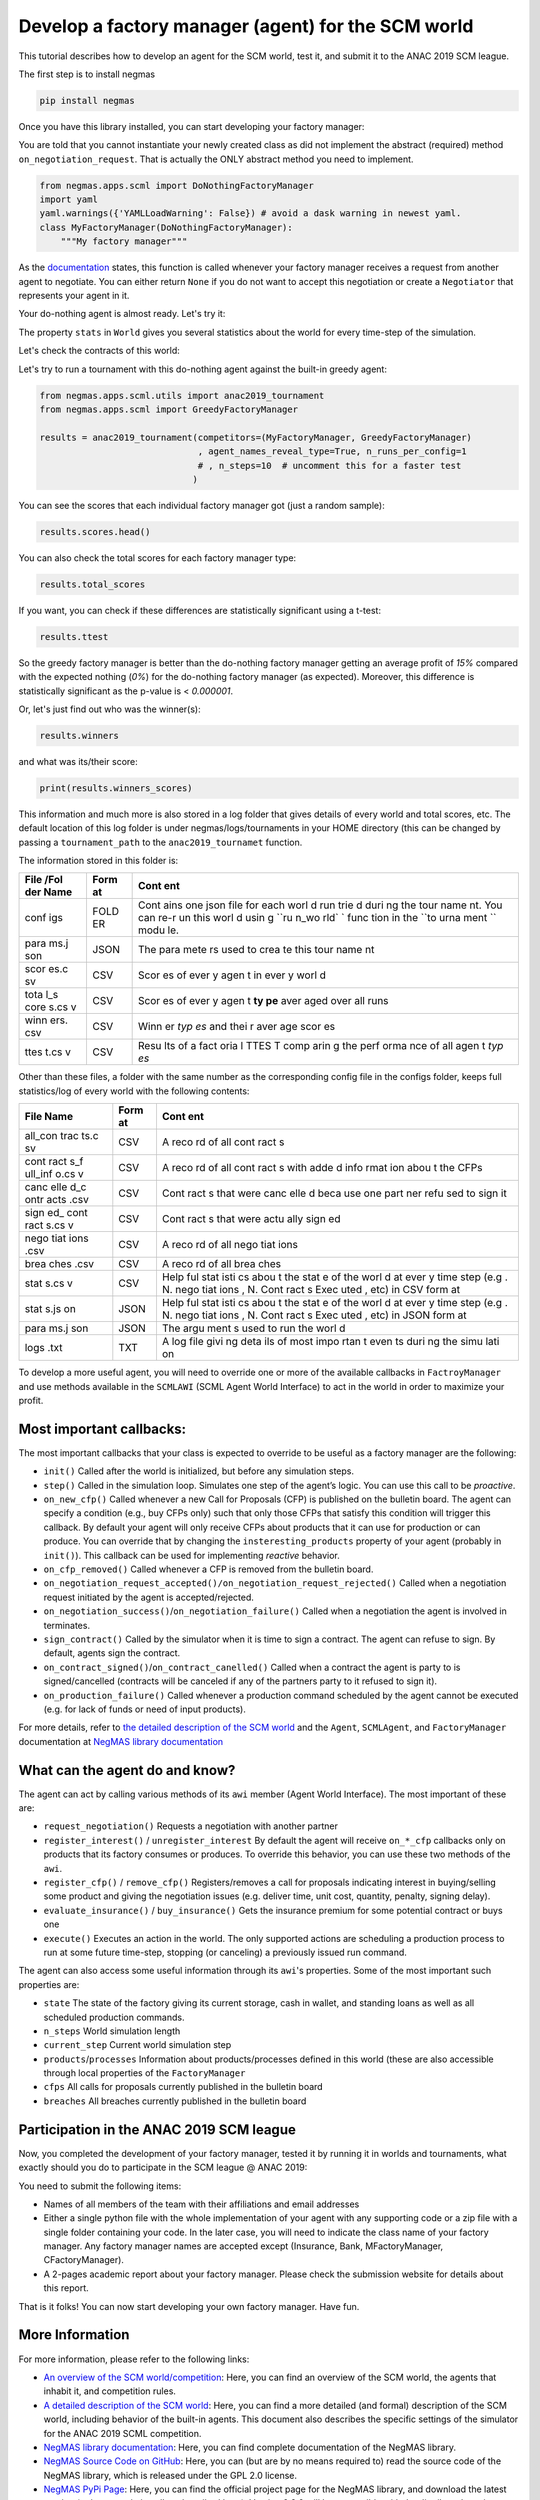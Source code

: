 
Develop a factory manager (agent) for the SCM world
---------------------------------------------------

This tutorial describes how to develop an agent for the SCM world, test
it, and submit it to the ANAC 2019 SCM league.

The first step is to install negmas

.. code:: bash

    pip install negmas

Once you have this library installed, you can start developing your
factory manager:

You are told that you cannot instantiate your newly created class as did
not implement the abstract (required) method ``on_negotiation_request``.
That is actually the ONLY abstract method you need to implement.

.. code:: ipython3

    from negmas.apps.scml import DoNothingFactoryManager
    import yaml
    yaml.warnings({'YAMLLoadWarning': False}) # avoid a dask warning in newest yaml.
    class MyFactoryManager(DoNothingFactoryManager):
        """My factory manager"""

As the
`documentation <http://www.yasserm.com/negmas/negmas.apps.scml.html?highlight=on_negotiation_request#negmas.apps.scml.SCMLAgent.on_negotiation_request>`__
states, this function is called whenever your factory manager receives a
request from another agent to negotiate. You can either return ``None``
if you do not want to accept this negotiation or create a ``Negotiator``
that represents your agent in it.

Your do-nothing agent is almost ready. Let's try it:

The property ``stats`` in ``World`` gives you several statistics about
the world for every time-step of the simulation.

Let's check the contracts of this world:

Let's try to run a tournament with this do-nothing agent against the
built-in greedy agent:

.. code:: ipython3

    from negmas.apps.scml.utils import anac2019_tournament
    from negmas.apps.scml import GreedyFactoryManager
    
    results = anac2019_tournament(competitors=(MyFactoryManager, GreedyFactoryManager)
                                  , agent_names_reveal_type=True, n_runs_per_config=1
                                  # , n_steps=10  # uncomment this for a faster test
                                 )

You can see the scores that each individual factory manager got (just a
random sample):

.. code:: ipython3

    results.scores.head()

You can also check the total scores for each factory manager type:

.. code:: ipython3

    results.total_scores

If you want, you can check if these differences are statistically
significant using a t-test:

.. code:: ipython3

    results.ttest

So the greedy factory manager is better than the do-nothing factory
manager getting an average profit of *15%* compared with the expected
nothing (*0%*) for the do-nothing factory manager (as expected).
Moreover, this difference is statistically significant as the p-value is
< *0.000001*.

Or, let's just find out who was the winner(s):

.. code:: ipython3

    results.winners

and what was its/their score:

.. code:: ipython3

    print(results.winners_scores)

This information and much more is also stored in a log folder that gives
details of every world and total scores, etc. The default location of
this log folder is under negmas/logs/tournaments in your HOME directory
(this can be changed by passing a ``tournament_path`` to the
``anac2019_tournamet`` function.

The information stored in this folder is:

+------+------+------+
| File | Form | Cont |
| /Fol | at   | ent  |
| der  |      |      |
| Name |      |      |
+======+======+======+
| conf | FOLD | Cont |
| igs  | ER   | ains |
|      |      | one  |
|      |      | json |
|      |      | file |
|      |      | for  |
|      |      | each |
|      |      | worl |
|      |      | d    |
|      |      | run  |
|      |      | trie |
|      |      | d    |
|      |      | duri |
|      |      | ng   |
|      |      | the  |
|      |      | tour |
|      |      | name |
|      |      | nt.  |
|      |      | You  |
|      |      | can  |
|      |      | re-r |
|      |      | un   |
|      |      | this |
|      |      | worl |
|      |      | d    |
|      |      | usin |
|      |      | g    |
|      |      | ``ru |
|      |      | n_wo |
|      |      | rld` |
|      |      | `    |
|      |      | func |
|      |      | tion |
|      |      | in   |
|      |      | the  |
|      |      | ``to |
|      |      | urna |
|      |      | ment |
|      |      | ``   |
|      |      | modu |
|      |      | le.  |
+------+------+------+
| para | JSON | The  |
| ms.j |      | para |
| son  |      | mete |
|      |      | rs   |
|      |      | used |
|      |      | to   |
|      |      | crea |
|      |      | te   |
|      |      | this |
|      |      | tour |
|      |      | name |
|      |      | nt   |
+------+------+------+
| scor | CSV  | Scor |
| es.c |      | es   |
| sv   |      | of   |
|      |      | ever |
|      |      | y    |
|      |      | agen |
|      |      | t    |
|      |      | in   |
|      |      | ever |
|      |      | y    |
|      |      | worl |
|      |      | d    |
+------+------+------+
| tota | CSV  | Scor |
| l\_s |      | es   |
| core |      | of   |
| s.cs |      | ever |
| v    |      | y    |
|      |      | agen |
|      |      | t    |
|      |      | **ty |
|      |      | pe** |
|      |      | aver |
|      |      | aged |
|      |      | over |
|      |      | all  |
|      |      | runs |
+------+------+------+
| winn | CSV  | Winn |
| ers. |      | er   |
| csv  |      | *typ |
|      |      | es*  |
|      |      | and  |
|      |      | thei |
|      |      | r    |
|      |      | aver |
|      |      | age  |
|      |      | scor |
|      |      | es   |
+------+------+------+
| ttes | CSV  | Resu |
| t.cs |      | lts  |
| v    |      | of a |
|      |      | fact |
|      |      | oria |
|      |      | l    |
|      |      | TTES |
|      |      | T    |
|      |      | comp |
|      |      | arin |
|      |      | g    |
|      |      | the  |
|      |      | perf |
|      |      | orma |
|      |      | nce  |
|      |      | of   |
|      |      | all  |
|      |      | agen |
|      |      | t    |
|      |      | *typ |
|      |      | es*  |
+------+------+------+

Other than these files, a folder with the same number as the
corresponding config file in the configs folder, keeps full
statistics/log of every world with the following contents:

+------+------+------+
| File | Form | Cont |
| Name | at   | ent  |
+======+======+======+
| all\ | CSV  | A    |
| _con |      | reco |
| trac |      | rd   |
| ts.c |      | of   |
| sv   |      | all  |
|      |      | cont |
|      |      | ract |
|      |      | s    |
+------+------+------+
| cont | CSV  | A    |
| ract |      | reco |
| s\_f |      | rd   |
| ull\ |      | of   |
| _inf |      | all  |
| o.cs |      | cont |
| v    |      | ract |
|      |      | s    |
|      |      | with |
|      |      | adde |
|      |      | d    |
|      |      | info |
|      |      | rmat |
|      |      | ion  |
|      |      | abou |
|      |      | t    |
|      |      | the  |
|      |      | CFPs |
+------+------+------+
| canc | CSV  | Cont |
| elle |      | ract |
| d\_c |      | s    |
| ontr |      | that |
| acts |      | were |
| .csv |      | canc |
|      |      | elle |
|      |      | d    |
|      |      | beca |
|      |      | use  |
|      |      | one  |
|      |      | part |
|      |      | ner  |
|      |      | refu |
|      |      | sed  |
|      |      | to   |
|      |      | sign |
|      |      | it   |
+------+------+------+
| sign | CSV  | Cont |
| ed\_ |      | ract |
| cont |      | s    |
| ract |      | that |
| s.cs |      | were |
| v    |      | actu |
|      |      | ally |
|      |      | sign |
|      |      | ed   |
+------+------+------+
| nego | CSV  | A    |
| tiat |      | reco |
| ions |      | rd   |
| .csv |      | of   |
|      |      | all  |
|      |      | nego |
|      |      | tiat |
|      |      | ions |
+------+------+------+
| brea | CSV  | A    |
| ches |      | reco |
| .csv |      | rd   |
|      |      | of   |
|      |      | all  |
|      |      | brea |
|      |      | ches |
+------+------+------+
| stat | CSV  | Help |
| s.cs |      | ful  |
| v    |      | stat |
|      |      | isti |
|      |      | cs   |
|      |      | abou |
|      |      | t    |
|      |      | the  |
|      |      | stat |
|      |      | e    |
|      |      | of   |
|      |      | the  |
|      |      | worl |
|      |      | d    |
|      |      | at   |
|      |      | ever |
|      |      | y    |
|      |      | time |
|      |      | step |
|      |      | (e.g |
|      |      | .    |
|      |      | N.   |
|      |      | nego |
|      |      | tiat |
|      |      | ions |
|      |      | ,    |
|      |      | N.   |
|      |      | Cont |
|      |      | ract |
|      |      | s    |
|      |      | Exec |
|      |      | uted |
|      |      | ,    |
|      |      | etc) |
|      |      | in   |
|      |      | CSV  |
|      |      | form |
|      |      | at   |
+------+------+------+
| stat | JSON | Help |
| s.js |      | ful  |
| on   |      | stat |
|      |      | isti |
|      |      | cs   |
|      |      | abou |
|      |      | t    |
|      |      | the  |
|      |      | stat |
|      |      | e    |
|      |      | of   |
|      |      | the  |
|      |      | worl |
|      |      | d    |
|      |      | at   |
|      |      | ever |
|      |      | y    |
|      |      | time |
|      |      | step |
|      |      | (e.g |
|      |      | .    |
|      |      | N.   |
|      |      | nego |
|      |      | tiat |
|      |      | ions |
|      |      | ,    |
|      |      | N.   |
|      |      | Cont |
|      |      | ract |
|      |      | s    |
|      |      | Exec |
|      |      | uted |
|      |      | ,    |
|      |      | etc) |
|      |      | in   |
|      |      | JSON |
|      |      | form |
|      |      | at   |
+------+------+------+
| para | JSON | The  |
| ms.j |      | argu |
| son  |      | ment |
|      |      | s    |
|      |      | used |
|      |      | to   |
|      |      | run  |
|      |      | the  |
|      |      | worl |
|      |      | d    |
+------+------+------+
| logs | TXT  | A    |
| .txt |      | log  |
|      |      | file |
|      |      | givi |
|      |      | ng   |
|      |      | deta |
|      |      | ils  |
|      |      | of   |
|      |      | most |
|      |      | impo |
|      |      | rtan |
|      |      | t    |
|      |      | even |
|      |      | ts   |
|      |      | duri |
|      |      | ng   |
|      |      | the  |
|      |      | simu |
|      |      | lati |
|      |      | on   |
+------+------+------+

To develop a more useful agent, you will need to override one or more of
the available callbacks in ``FactroyManager`` and use methods available
in the ``SCMLAWI`` (SCML Agent World Interface) to act in the world in
order to maximize your profit.

Most important callbacks:
~~~~~~~~~~~~~~~~~~~~~~~~~

The most important callbacks that your class is expected to override to
be useful as a factory manager are the following:

-  ``init()`` Called after the world is initialized, but before any
   simulation steps.
-  ``step()`` Called in the simulation loop. Simulates one step of the
   agent’s logic. You can use this call to be *proactive*.
-  ``on_new_cfp()`` Called whenever a new Call for Proposals (CFP) is
   published on the bulletin board. The agent can specify a condition
   (e.g., buy CFPs only) such that only those CFPs that satisfy this
   condition will trigger this callback. By default your agent will only
   receive CFPs about products that it can use for production or can
   produce. You can override that by changing the
   ``insteresting_products`` property of your agent (probably in
   ``init()``). This callback can be used for implementing *reactive*
   behavior.
-  ``on_cfp_removed()`` Called whenever a CFP is removed from the
   bulletin board.
-  ``on_negotiation_request_accepted()/on_negotiation_request_rejected()``
   Called when a negotiation request initiated by the agent is
   accepted/rejected.
-  ``on_negotiation_success()``/``on_negotiation_failure()`` Called when
   a negotiation the agent is involved in terminates.
-  ``sign_contract()`` Called by the simulator when it is time to sign a
   contract. The agent can refuse to sign. By default, agents sign the
   contract.
-  ``on_contract_signed()``/``on_contract_canelled()`` Called when a
   contract the agent is party to is signed/cancelled (contracts will be
   canceled if any of the partners party to it refused to sign it).
-  ``on_production_failure()`` Called whenever a production command
   scheduled by the agent cannot be executed (e.g. for lack of funds or
   need of input products).

For more details, refer to `the detailed description of the SCM
world <http://www.yasserm.com/scml/scml.pdf>`__ and the ``Agent``,
``SCMLAgent``, and ``FactoryManager`` documentation at `NegMAS library
documentation <http://www.yasserm.com/negmas/>`__

What can the agent do and know?
~~~~~~~~~~~~~~~~~~~~~~~~~~~~~~~

The agent can act by calling various methods of its ``awi`` member
(Agent World Interface). The most important of these are:

-  ``request_negotiation()`` Requests a negotiation with another partner
-  ``register_interest()`` / ``unregister_interest`` By default the
   agent will receive ``on_*_cfp`` callbacks only on products that its
   factory consumes or produces. To override this behavior, you can use
   these two methods of the ``awi``.
-  ``register_cfp()`` / ``remove_cfp()`` Registers/removes a call for
   proposals indicating interest in buying/selling some product and
   giving the negotiation issues (e.g. deliver time, unit cost,
   quantity, penalty, signing delay).
-  ``evaluate_insurance()`` / ``buy_insurance()`` Gets the insurance
   premium for some potential contract or buys one
-  ``execute()`` Executes an action in the world. The only supported
   actions are scheduling a production process to run at some future
   time-step, stopping (or canceling) a previously issued run command.

The agent can also access some useful information through its ``awi``'s
properties. Some of the most important such properties are:

-  ``state`` The state of the factory giving its current storage, cash
   in wallet, and standing loans as well as all scheduled production
   commands.
-  ``n_steps`` World simulation length
-  ``current_step`` Current world simulation step
-  ``products``/``processes`` Information about products/processes
   defined in this world (these are also accessible through local
   properties of the ``FactoryManager``
-  ``cfps`` All calls for proposals currently published in the bulletin
   board
-  ``breaches`` All breaches currently published in the bulletin board

Participation in the ANAC 2019 SCM league
~~~~~~~~~~~~~~~~~~~~~~~~~~~~~~~~~~~~~~~~~

Now, you completed the development of your factory manager, tested it by
running it in worlds and tournaments, what exactly should you do to
participate in the SCM league @ ANAC 2019:

You need to submit the following items:

-  Names of all members of the team with their affiliations and email
   addresses
-  Either a single python file with the whole implementation of your
   agent with any supporting code or a zip file with a single folder
   containing your code. In the later case, you will need to indicate
   the class name of your factory manager. Any factory manager names are
   accepted except (Insurance, Bank, MFactoryManager, CFactoryManager).
-  A 2-pages academic report about your factory manager. Please check
   the submission website for details about this report.

That is it folks! You can now start developing your own factory manager.
Have fun.

More Information
~~~~~~~~~~~~~~~~

For more information, please refer to the following links:

-  `An overview of the SCM
   world/competition <http://www.yasserm.com/scml/overview.pdf>`__:
   Here, you can find an overview of the SCM world, the agents that
   inhabit it, and competition rules.
-  `A detailed description of the SCM
   world <http://www.yasserm.com/scml/scml.pdf>`__: Here, you can find a
   more detailed (and formal) description of the SCM world, including
   behavior of the built-in agents. This document also describes the
   specific settings of the simulator for the ANAC 2019 SCML
   competition.
-  `NegMAS library documentation <http://negmas.readthedocs.io>`__:
   Here, you can find complete documentation of the NegMAS library.
-  `NegMAS Source Code on
   GitHub <https://github.com/yasserfarouk/negmas>`__: Here, you can
   (but are by no means required to) read the source code of the NegMAS
   library, which is released under the GPL 2.0 license.
-  `NegMAS PyPi Page <https://pypi.org/project/negmas/>`__: Here, you
   can find the official project page for the NegMAS library, and
   download the latest version (or just use pip install as described
   here). Version 0.2.0 will be compatible with the distributed version.




Download :download:`Notebook<notebooks/07.develop_scml_agent.ipynb>`.


